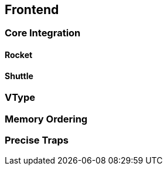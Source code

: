 [[frontend]]

== Frontend


=== Core Integration

==== Rocket

==== Shuttle

=== VType

=== Memory Ordering

=== Precise Traps
